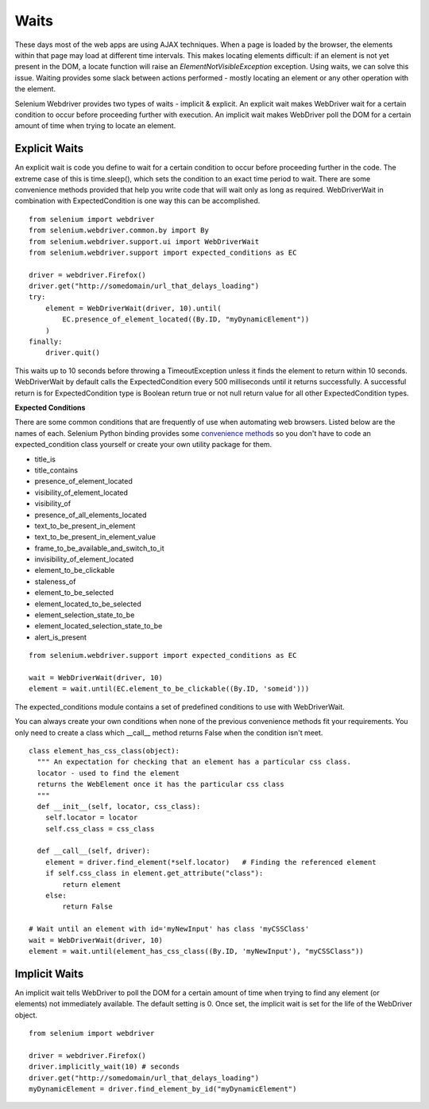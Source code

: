 .. _waits:

Waits
-----

These days most of the web apps are using AJAX techniques.  When a
page is loaded by the browser, the elements within that page may load at
different time intervals.  This makes locating elements difficult: if
an element is not yet present in the DOM, a locate function will raise
an `ElementNotVisibleException` exception.  Using waits, we can solve
this issue.  Waiting provides some slack between actions
performed - mostly locating an element or any other operation with the
element.

Selenium Webdriver provides two types of waits - implicit & explicit.
An explicit wait makes WebDriver wait for a certain condition to
occur before proceeding further with execution.  An implicit wait
makes WebDriver poll the DOM for a certain amount of time when
trying to locate an element.


Explicit Waits
~~~~~~~~~~~~~~

An explicit wait is code you define to wait for a certain condition
to occur before proceeding further in the code.  The extreme case of
this is time.sleep(), which sets the condition to an exact time period
to wait.  There are some convenience methods provided that help you
write code that will wait only as long as required.  WebDriverWait in
combination with ExpectedCondition is one way this can be
accomplished.

::

  from selenium import webdriver
  from selenium.webdriver.common.by import By
  from selenium.webdriver.support.ui import WebDriverWait
  from selenium.webdriver.support import expected_conditions as EC

  driver = webdriver.Firefox()
  driver.get("http://somedomain/url_that_delays_loading")
  try:
      element = WebDriverWait(driver, 10).until(
          EC.presence_of_element_located((By.ID, "myDynamicElement"))
      )
  finally:
      driver.quit()


This waits up to 10 seconds before throwing a TimeoutException unless 
it finds the element to return within 10 seconds.  WebDriverWait
by default calls the ExpectedCondition every 500 milliseconds until it
returns successfully.  A successful return is for ExpectedCondition
type is Boolean return true or not null return value for all other
ExpectedCondition types.

**Expected Conditions**

There are some common conditions that are frequently of use when
automating web browsers.  Listed below are the names of
each. Selenium Python binding provides some `convenience methods <http://selenium-python.readthedocs.io/api.html#module-selenium.webdriver.support.expected_conditions>`_ so you
don't have to code an expected_condition class yourself or create your
own utility package for them.

- title_is
- title_contains
- presence_of_element_located
- visibility_of_element_located
- visibility_of
- presence_of_all_elements_located
- text_to_be_present_in_element
- text_to_be_present_in_element_value
- frame_to_be_available_and_switch_to_it
- invisibility_of_element_located
- element_to_be_clickable
- staleness_of
- element_to_be_selected
- element_located_to_be_selected
- element_selection_state_to_be
- element_located_selection_state_to_be
- alert_is_present

::

  from selenium.webdriver.support import expected_conditions as EC

  wait = WebDriverWait(driver, 10)
  element = wait.until(EC.element_to_be_clickable((By.ID, 'someid')))

The expected_conditions module contains a set of predefined conditions
to use with WebDriverWait.

You can always create your own conditions when none of the previous convenience
methods fit your requirements. You only need to create a class
which __call__ method returns False when the condition isn't meet.


::

  class element_has_css_class(object):
    """ An expectation for checking that an element has a particular css class.
    locator - used to find the element
    returns the WebElement once it has the particular css class
    """
    def __init__(self, locator, css_class):
      self.locator = locator
      self.css_class = css_class

    def __call__(self, driver):
      element = driver.find_element(*self.locator)   # Finding the referenced element
      if self.css_class in element.get_attribute("class"):
          return element
      else:
          return False
          
  # Wait until an element with id='myNewInput' has class 'myCSSClass'
  wait = WebDriverWait(driver, 10)
  element = wait.until(element_has_css_class((By.ID, 'myNewInput'), "myCSSClass"))



Implicit Waits
~~~~~~~~~~~~~~

An implicit wait tells WebDriver to poll the DOM for a certain
amount of time when trying to find any element (or elements)
not immediately available.  The default setting is 0.  Once set, the
implicit wait is set for the life of the WebDriver object.

::

  from selenium import webdriver

  driver = webdriver.Firefox()
  driver.implicitly_wait(10) # seconds
  driver.get("http://somedomain/url_that_delays_loading")
  myDynamicElement = driver.find_element_by_id("myDynamicElement")

